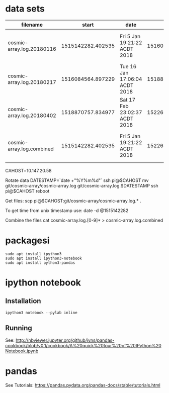 * data sets
| filename                  |             start | date                          |               end | date                          |
|---------------------------+-------------------+-------------------------------+-------------------+-------------------------------|
| cosmic-array.log.20180116 | 1515142282.402535 | Fri  5 Jan 19:21:22 ACDT 2018 | 1516084500.385583 | Tue 16 Jan 17:05:00 ACDT 2018 |
| cosmic-array.log.20180217 | 1516084564.897229 | Tue 16 Jan 17:06:04 ACDT 2018 | 1518870464.984408 | Sat 17 Feb 22:57:44 ACDT 2018 |
| cosmic-array.log.20180402 | 1518870757.834977 | Sat 17 Feb 23:02:37 ACDT 2018 | 1522673001.725486 | Mon  2 Apr 22:13:21 ACST 2018 |
|---------------------------+-------------------+-------------------------------+-------------------+-------------------------------|
| cosmic-array.log.combined | 1515142282.402535 | Fri  5 Jan 19:21:22 ACDT 2018 | 1522673001.725486 | Mon  2 Apr 22:13:21 ACST 2018 |

  CAHOST=10.147.20.58

Rotate data
  DATESTAMP=`date +"%Y%m%d"`
  ssh pi@$CAHOST mv git/cosmic-array/cosmic-array.log git/cosmic-array.log.$DATESTAMP
  ssh pi@$CAHOST reboot

Get files:
  scp pi@$CAHOST:git/cosmic-array/cosmic-array.log.* .

To get time from unix timestamp use:
  date -d @1515142282

Combine the files
  cat cosmic-array.log.[0-9]* > cosmic-array.log.combined

* packagesi
#+BEGIN_SRC 
sudo apt install ipython3
sudo apt install ipython3-notebook
sudo apt install python3-pandas
#+END_SRC

* ipython notebook
** Installation
#+BEGIN_SRC
ipython3 notebook --pylab inline
#+END_SRC

** Running
See: http://nbviewer.jupyter.org/github/jvns/pandas-cookbook/blob/v0.1/cookbook/A%20quick%20tour%20of%20IPython%20Notebook.ipynb

* pandas
See Tutorials: https://pandas.pydata.org/pandas-docs/stable/tutorials.html
